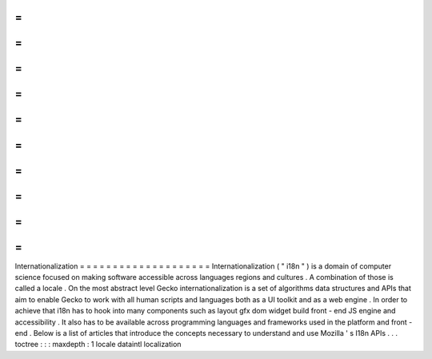 =
=
=
=
=
=
=
=
=
=
=
=
=
=
=
=
=
=
=
=
Internationalization
=
=
=
=
=
=
=
=
=
=
=
=
=
=
=
=
=
=
=
=
Internationalization
(
"
i18n
"
)
is
a
domain
of
computer
science
focused
on
making
software
accessible
across
languages
regions
and
cultures
.
A
combination
of
those
is
called
a
locale
.
On
the
most
abstract
level
Gecko
internationalization
is
a
set
of
algorithms
data
structures
and
APIs
that
aim
to
enable
Gecko
to
work
with
all
human
scripts
and
languages
both
as
a
UI
toolkit
and
as
a
web
engine
.
In
order
to
achieve
that
i18n
has
to
hook
into
many
components
such
as
layout
gfx
dom
widget
build
front
-
end
JS
engine
and
accessibility
.
It
also
has
to
be
available
across
programming
languages
and
frameworks
used
in
the
platform
and
front
-
end
.
Below
is
a
list
of
articles
that
introduce
the
concepts
necessary
to
understand
and
use
Mozilla
'
s
I18n
APIs
.
.
.
toctree
:
:
:
maxdepth
:
1
locale
dataintl
localization
